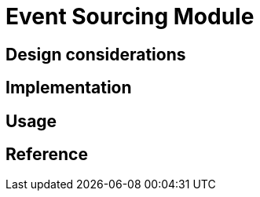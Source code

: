= Event Sourcing Module
:navtitle: Event Sourcing
:page-needs-improvement: content
:page-needs-content: This page is a placeholder. Add meaningful content.

== Design considerations

== Implementation

== Usage

== Reference